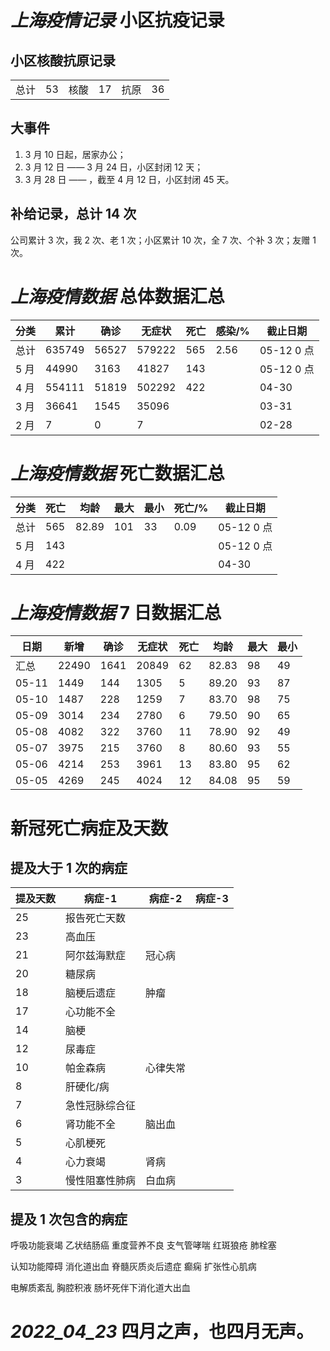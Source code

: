 * [[上海疫情记录]] 小区抗疫记录

** 小区核酸抗原记录
| 总计 | 53 | 核酸 | 17 | 抗原 | 36 |

** 大事件
1. 3 月 10 日起，居家办公；
2. 3 月 12 日 —— 3 月 24 日，小区封闭 12 天；
3. 3 月 28 日 —— ，截至 4 月 12 日，小区封闭 45 天。

** 补给记录，总计 14 次

公司累计 3 次，我 2 次、老 1 次；小区累计 10 次，全 7 次、个补 3 次；友赠 1 次。

* [[上海疫情数据]] 总体数据汇总

| 分类 |   累计 |  确诊 | 无症状 | 死亡 | 感染/% |   截止日期 |
|------+--------+-------+--------+------+--------+------------|
| 总计 | 635749 | 56527 | 579222 |  565 |   2.56 | 05-12 0 点 |
| 5 月 |  44990 |  3163 |  41827 |  143 |        | 05-12 0 点 |
| 4 月 | 554111 | 51819 | 502292 |  422 |        |      04-30 |
| 3 月 |  36641 |  1545 |  35096 |      |        |      03-31 |
| 2 月 |      7 |     0 |      7 |      |        |      02-28 |

* [[上海疫情数据]] 死亡数据汇总

| 分类 | 死亡 |  均龄 | 最大 | 最小 | 死亡/% | 截止日期   |
|------+------+-------+------+------+--------+------------|
| 总计 |  565 | 82.89 |  101 |   33 |   0.09 | 05-12 0 点 |
| 5 月 |  143 |       |      |      |        | 05-12 0 点 |
| 4 月 |  422 |       |      |      |        | 04-30      |

* [[上海疫情数据]] 7 日数据汇总

|  日期 |  新增 | 确诊 | 无症状 | 死亡 |  均龄 | 最大 | 最小 |
|-------+-------+------+--------+------+-------+------+------|
|  汇总 | 22490 | 1641 |  20849 |   62 | 82.83 |   98 |   49 |
| 05-11 |  1449 |  144 |   1305 |    5 | 89.20 |   93 |   87 |
| 05-10 |  1487 |  228 |   1259 |    7 | 83.70 |   98 |   75 |
| 05-09 |  3014 |  234 |   2780 |    6 | 79.50 |   90 |   65 |
| 05-08 |  4082 |  322 |   3760 |   11 | 78.90 |   92 |   49 |
| 05-07 |  3975 |  215 |   3760 |    8 | 80.60 |   93 |   55 |
| 05-06 |  4214 |  253 |   3961 |   13 | 83.80 |   95 |   62 |
| 05-05 |  4269 |  245 |   4024 |   12 | 84.08 |   95 |   59 |
#+TBLFM: @2$2..@2$5=vsum(@3..@>);f2
#+TBLFM: @2$6=vsum(@3..@9)/7;f2
#+TBLFM: @2$7=vmax(@3..@>);f2
#+TBLFM: @2$8=vmin(@3..@>);f2

* 新冠死亡病症及天数

** 提及大于 1 次的病症

| 提及天数 | 病症-1         | 病症-2   | 病症-3 |
|----------+----------------+----------+--------|
|       25 | 报告死亡天数   |          |        |
|       23 | 高血压         |          |        |
|       21 | 阿尔兹海默症   | 冠心病   |        |
|       20 | 糖尿病         |          |        |
|       18 | 脑梗后遗症     | 肿瘤     |        |
|       17 | 心功能不全     |          |        |
|       14 | 脑梗           |          |        |
|       12 | 尿毒症         |          |        |
|       10 | 帕金森病       | 心律失常 |        |
|        8 | 肝硬化/病      |          |        |
|        7 | 急性冠脉综合征 |          |        |
|        6 | 肾功能不全     | 脑出血   |        |
|        5 | 心肌梗死       |          |        |
|        4 | 心力衰竭       | 肾病     |        |
|        3 | 慢性阻塞性肺病 | 白血病   |        |

** 提及 1 次包含的病症

呼吸功能衰竭 乙状结肠癌 重度营养不良 支气管哮喘 红斑狼疮 肺栓塞

认知功能障碍 消化道出血 脊髓灰质炎后遗症 癫痫 扩张性心肌病

电解质紊乱 胸腔积液 肠坏死伴下消化道大出血

* [[2022_04_23]] 四月之声，也四月无声。
[[https://nas.qysit.com:2046/geekpanshi/diaryshare/-/raw/main/assets/20220423111628_1650683838458_0.jpg]]
